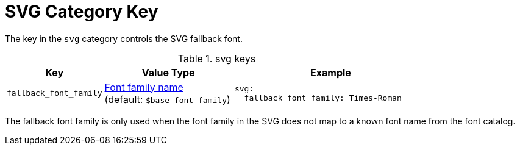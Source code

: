 = SVG Category Key
:navtitle: SVG
:source-language: yaml

The key in the `svg` category controls the SVG fallback font.

.svg keys
[#key-prefix-svg,cols="3,4,6a"]
|===
|Key |Value Type |Example

|`fallback_font_family`
|xref:font.adoc[Font family name] +
(default: `$base-font-family`)
|[source]
svg:
  fallback_font_family: Times-Roman
|===

The fallback font family is only used when the font family in the SVG does not map to a known font name from the font catalog.
